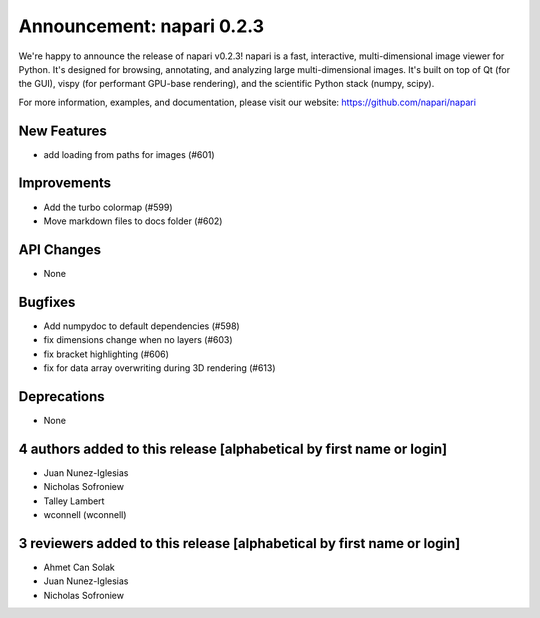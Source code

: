 Announcement: napari 0.2.3
==========================

We're happy to announce the release of napari v0.2.3!
napari is a fast, interactive, multi-dimensional image viewer for Python.
It's designed for browsing, annotating, and analyzing large multi-dimensional
images. It's built on top of Qt (for the GUI), vispy (for performant GPU-base
rendering), and the scientific Python stack (numpy, scipy).


For more information, examples, and documentation, please visit our website:
https://github.com/napari/napari

New Features
------------
- add loading from paths for images (#601)

Improvements
------------
- Add the turbo colormap (#599)
- Move markdown files to docs folder (#602)

API Changes
-----------
- None

Bugfixes
--------
- Add numpydoc to default dependencies (#598)
- fix dimensions change when no layers (#603)
- fix bracket highlighting (#606)
- fix for data array overwriting during 3D rendering (#613)

Deprecations
------------
- None

4 authors added to this release [alphabetical by first name or login]
---------------------------------------------------------------------
- Juan Nunez-Iglesias
- Nicholas Sofroniew
- Talley Lambert
- wconnell (wconnell)


3 reviewers added to this release [alphabetical by first name or login]
-----------------------------------------------------------------------
- Ahmet Can Solak
- Juan Nunez-Iglesias
- Nicholas Sofroniew
